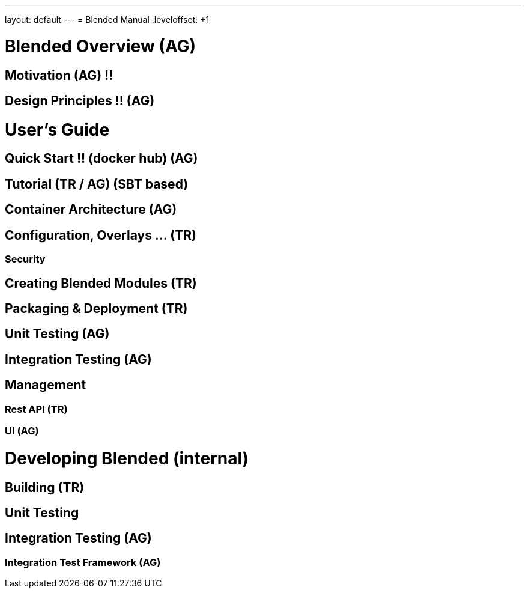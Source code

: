 ---
layout: default
---
= Blended Manual
:leveloffset: +1

= Blended Overview (AG)
== Motivation (AG) !!
== Design Principles !! (AG)
= User's Guide
== Quick Start !! (docker hub) (AG)
== Tutorial (TR / AG) (SBT based)
== Container Architecture (AG)
== Configuration, Overlays ... (TR)
=== Security
== Creating Blended Modules (TR)
== Packaging & Deployment (TR)
== Unit Testing (AG)
== Integration Testing (AG)
== Management
=== Rest API (TR)
=== UI (AG)
= Developing Blended (internal)
== Building (TR)
== Unit Testing
== Integration Testing (AG)
=== Integration Test Framework (AG)

:leveloffset: -1
